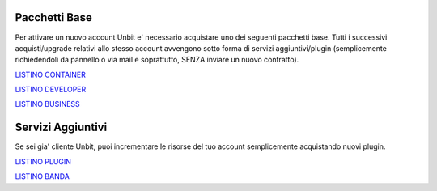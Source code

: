 ---------------
Pacchetti Base
---------------

Per attivare un nuovo account Unbit e' necessario acquistare uno dei seguenti pacchetti base. Tutti i successivi
acquisti/upgrade relativi allo stesso account avvengono sotto forma di servizi aggiuntivi/plugin (semplicemente richiedendoli
da pannello o via mail e soprattutto, SENZA inviare un nuovo contratto).


`LISTINO CONTAINER </listino_container>`_


`LISTINO DEVELOPER </listino_developer>`_


`LISTINO BUSINESS </listino_business>`_

-------------------
Servizi Aggiuntivi
-------------------

Se sei gia' cliente Unbit, puoi incrementare le risorse del tuo account semplicemente acquistando nuovi plugin.

`LISTINO PLUGIN </listino_plugin>`_


`LISTINO BANDA </listino_banda>`_



